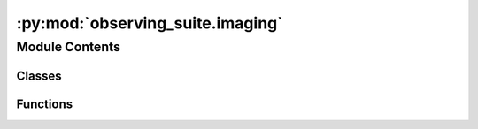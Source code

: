:py:mod:`observing_suite.imaging`
=================================

.. py:module:: observing_suite.imaging


Module Contents
---------------

Classes
~~~~~~~

.. autoapisummary::

   observing_suite.imaging.ScalePlot



Functions
~~~~~~~~~

.. autoapisummary::

   observing_suite.imaging.implot



.. py:function:: implot(image, figsize=(15, 13), cmap='gray_r', scale=0.5, colorbar=False, header=None, wcs=None, **kwargs)

   Plot an astronomical image, setting default options and easy tweaking of parameters

   :param image: 2D array containing an astronomical image to be plotted. Cutouts should be input as cutout.data.
   :type image: array_like
   :param figsize: figure size to use. Default: (15,13)
   :type figsize: tuple, optional
   :param cmap: Colormap to use for the image. Default: 'gray_r'
   :type cmap: str, optional
   :param scale: By default, function will scale image to some number of standard deviations about the mean pixel value. Scale sets this number (or fraction). Default: 0.5.
   :type scale: float, optional
   :param colorbar: Whether to add a colorbar or not. Default: False
   :type colorbar: bool, optional
   :param header: If input, function will attempt to create a WCS object from header and plot in celestial coordinates. Default: None
   :type header: dict, optional
   :param wcs: If input, the function will plot using a projection set by the WCS. Default: None
   :type wcs: WCS object
   :param \*\*kwargs: Additional arguments are passed to matplotlib plotting commands. Currently supported: vmin, vmax.

   :returns: figure and axes objects containing currently plotted data.
   :rtype: fig, ax


.. py:class:: ScalePlot(image)

   .. py:method:: plot(self, meanScalar=10, stdScalar=10, **kwargs)

      Function for plotting astronomical images, adding the convenience of scaling sliders and a colormap inverter.

      :param image: the image to be plotted.
      :type image: array_like
      :param kwargs: any specific keywords for the `myutils.plotting.implot()` function
      :type kwargs: dict, optional

      :returns: **fig, ax**
      :rtype: the figure and axes objects



